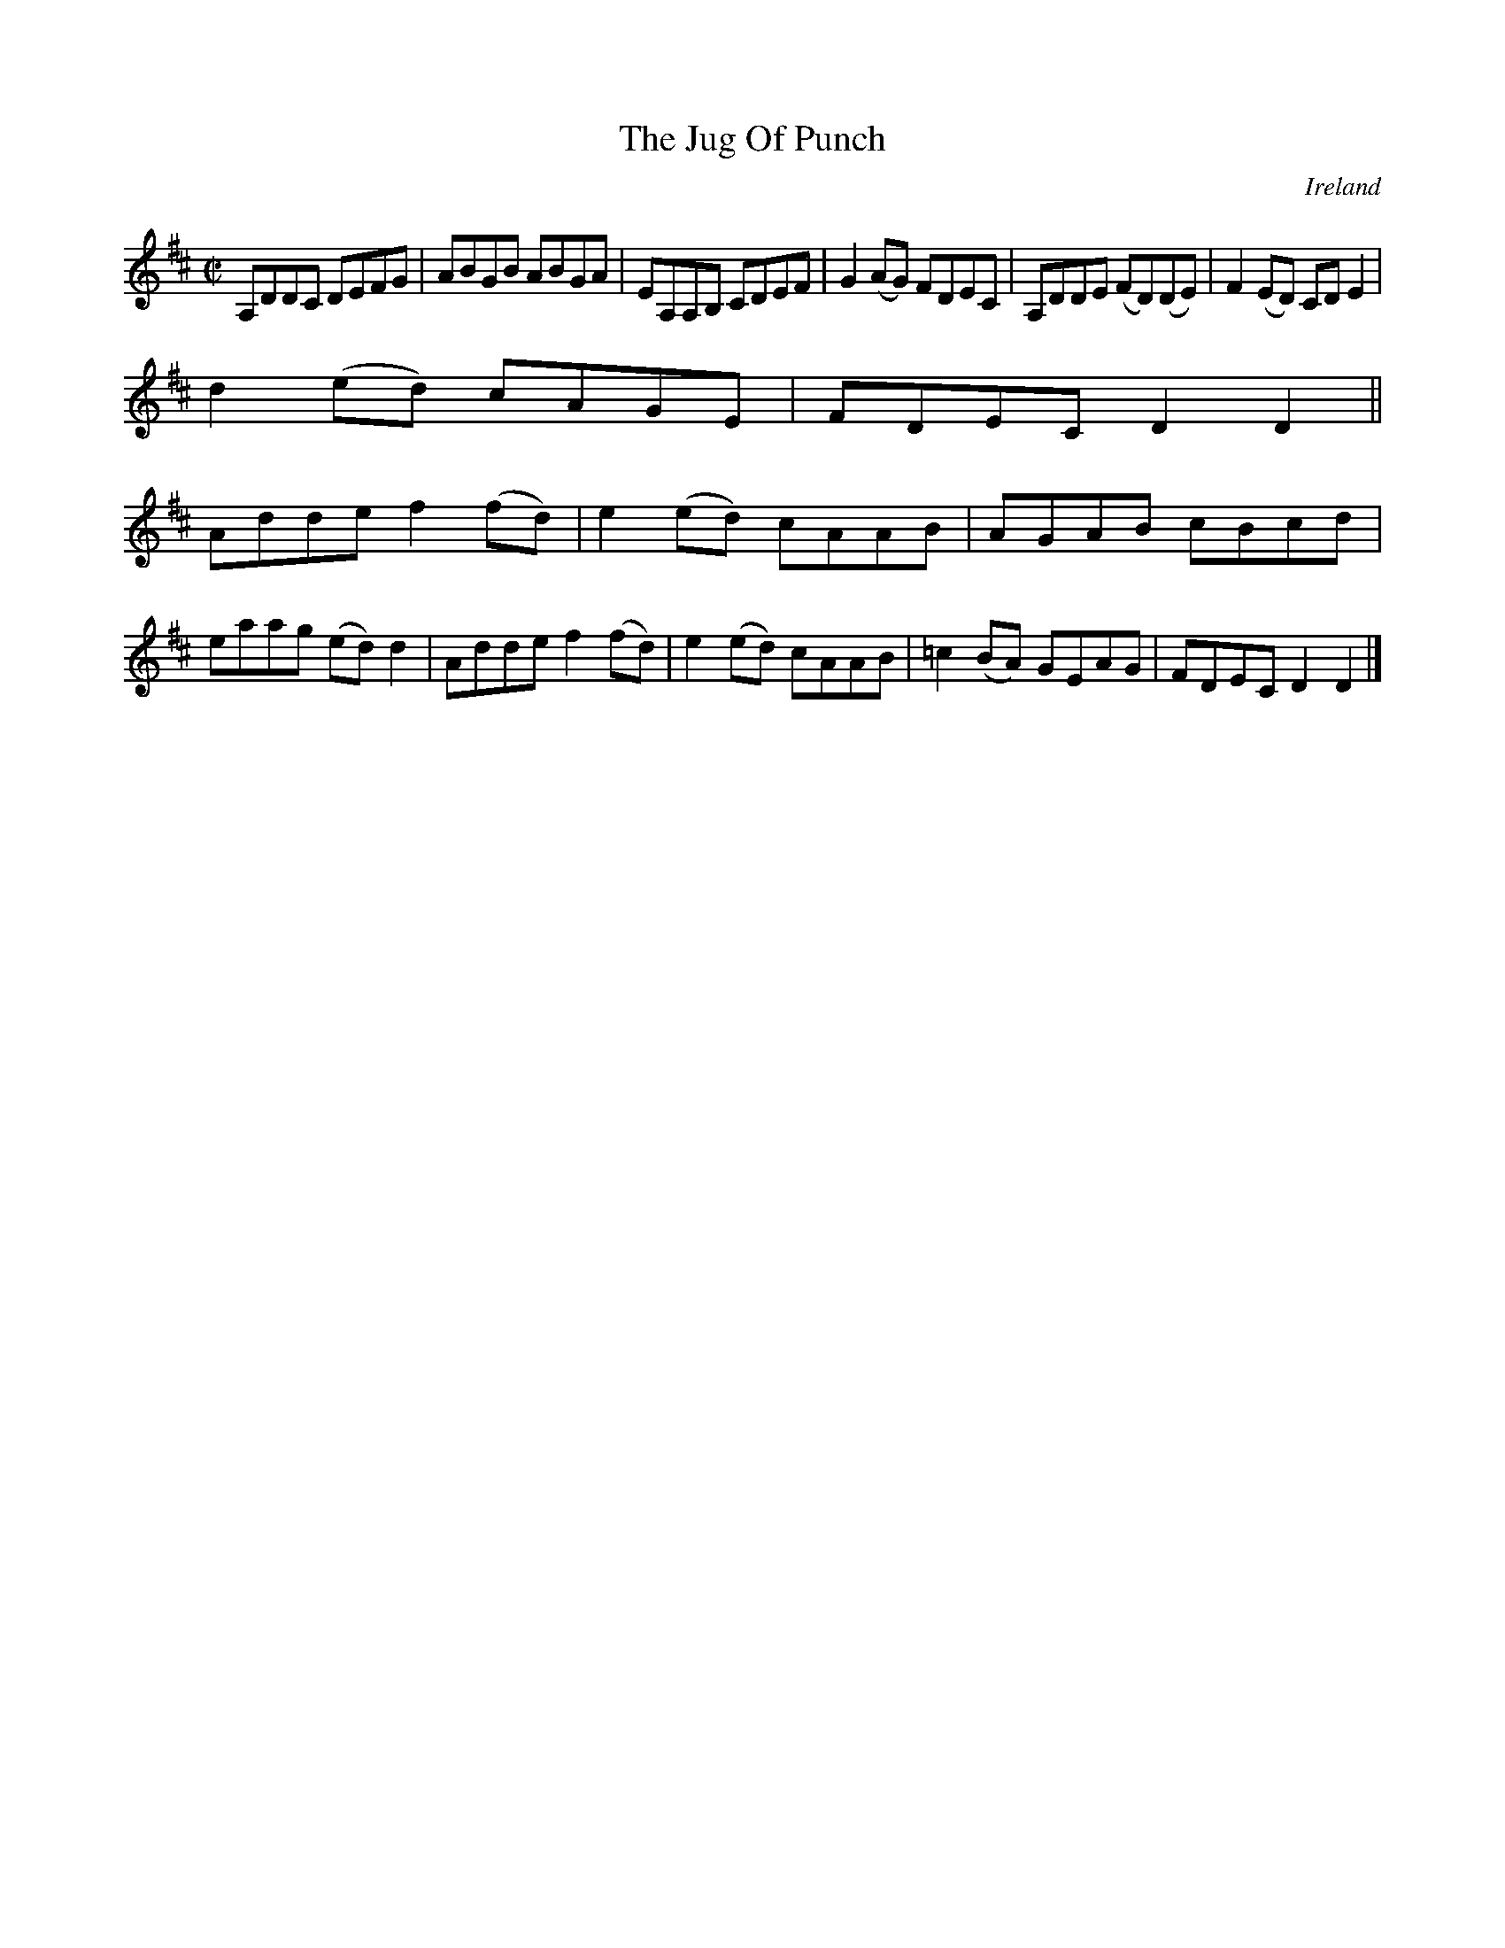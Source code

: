 X:757
T:The Jug Of Punch
N:anon.
O:Ireland
B:Francis O'Neill: "The Dance Music of Ireland" (1907) no. 758
R:Reel
Z:Transcribed by Frank Nordberg - http://www.musicaviva.com
N:Music Aviva - The Internet center for free sheet music downloads
M:C|
L:1/8
K:D
A,DDC DEFG|ABGB ABGA|EA,A,B, CDEF|G2(AG) FDEC|A,DDE (FD)(DE)|F2(ED) CDE2|
d2(ed) cAGE|FDEC D2D2||
Adde f2(fd)|e2(ed) cAAB|AGAB cBcd|eaag (ed)d2|Adde f2(fd)|e2(ed) cAAB|=c2(BA) GEAG|FDEC D2D2|]

